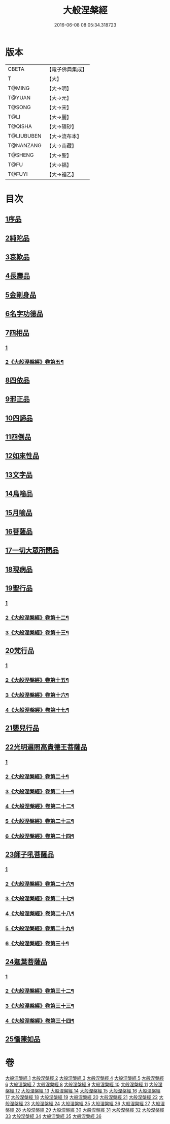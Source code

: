 #+TITLE: 大般涅槃經 
#+DATE: 2016-06-08 08:05:34.318723

* 版本
 |     CBETA|【電子佛典集成】|
 |         T|【大】     |
 |    T@MING|【大→明】   |
 |    T@YUAN|【大→元】   |
 |    T@SONG|【大→宋】   |
 |      T@LI|【大→麗】   |
 |   T@QISHA|【大→磧砂】  |
 |T@LIUBUBEN|【大→流布本】 |
 | T@NANZANG|【大→南藏】  |
 |   T@SHENG|【大→聖】   |
 |      T@FU|【大→福】   |
 |    T@FUYI|【大→福乙】  |

* 目次
** [[file:KR6g0003_001.txt::001-0605a5][1序品]]
** [[file:KR6g0003_002.txt::002-0611b4][2純陀品]]
** [[file:KR6g0003_002.txt::002-0615a17][3哀歎品]]
** [[file:KR6g0003_003.txt::003-0618c17][4長壽品]]
** [[file:KR6g0003_003.txt::003-0622c13][5金剛身品]]
** [[file:KR6g0003_003.txt::003-0624c19][6名字功德品]]
** [[file:KR6g0003_004.txt::004-0625b4][7四相品]]
*** [[file:KR6g0003_004.txt::004-0625b4][1]]
*** [[file:KR6g0003_005.txt::005-0630b20][2《大般涅槃經》卷第五¶]]
** [[file:KR6g0003_006.txt::006-0637a18][8四依品]]
** [[file:KR6g0003_007.txt::007-0643b15][9邪正品]]
** [[file:KR6g0003_007.txt::007-0647a27][10四諦品]]
** [[file:KR6g0003_007.txt::007-0647c21][11四倒品]]
** [[file:KR6g0003_008.txt::008-0648b4][12如來性品]]
** [[file:KR6g0003_008.txt::008-0653c16][13文字品]]
** [[file:KR6g0003_008.txt::008-0655b12][14鳥喻品]]
** [[file:KR6g0003_009.txt::009-0657a15][15月喻品]]
** [[file:KR6g0003_009.txt::009-0658b27][16菩薩品]]
** [[file:KR6g0003_010.txt::010-0665a19][17一切大眾所問品]]
** [[file:KR6g0003_010.txt::010-0669c17][18現病品]]
** [[file:KR6g0003_011.txt::011-0673b20][19聖行品]]
*** [[file:KR6g0003_011.txt::011-0673b20][1]]
*** [[file:KR6g0003_012.txt::012-0681c10][2《大般涅槃經》卷第十二¶]]
*** [[file:KR6g0003_013.txt::013-0687b7][3《大般涅槃經》卷第十三¶]]
** [[file:KR6g0003_014.txt::014-0693b12][20梵行品]]
*** [[file:KR6g0003_014.txt::014-0693b12][1]]
*** [[file:KR6g0003_015.txt::015-0701a16][2《大般涅槃經》卷第十五¶]]
*** [[file:KR6g0003_016.txt::016-0708c17][3《大般涅槃經》卷第十六¶]]
*** [[file:KR6g0003_017.txt::017-0717a11][4《大般涅槃經》卷第十七¶]]
** [[file:KR6g0003_018.txt::018-0728c5][21嬰兒行品]]
** [[file:KR6g0003_019.txt::019-0730a4][22光明遍照高貴德王菩薩品]]
*** [[file:KR6g0003_019.txt::019-0730a4][1]]
*** [[file:KR6g0003_020.txt::020-0736c17][2《大般涅槃經》卷第二十¶]]
*** [[file:KR6g0003_021.txt::021-0742c13][3《大般涅槃經》卷第二十一¶]]
*** [[file:KR6g0003_022.txt::022-0747c14][4《大般涅槃經》卷第二十二¶]]
*** [[file:KR6g0003_023.txt::023-0754b6][5《大般涅槃經》卷第二十三¶]]
*** [[file:KR6g0003_024.txt::024-0761c21][6《大般涅槃經》卷第二十四¶]]
** [[file:KR6g0003_025.txt::025-0766c7][23師子吼菩薩品]]
*** [[file:KR6g0003_025.txt::025-0766c7][1]]
*** [[file:KR6g0003_026.txt::026-0772c2][2《大般涅槃經》卷第二十六¶]]
*** [[file:KR6g0003_027.txt::027-0780b17][3《大般涅槃經》卷第二十七¶]]
*** [[file:KR6g0003_028.txt::028-0786c21][4《大般涅槃經》卷第二十八¶]]
*** [[file:KR6g0003_029.txt::029-0793b2][5《大般涅槃經》卷第二十九¶]]
*** [[file:KR6g0003_030.txt::030-0799c21][6《大般涅槃經》卷第三十¶]]
** [[file:KR6g0003_031.txt::031-0806c4][24迦葉菩薩品]]
*** [[file:KR6g0003_031.txt::031-0806c4][1]]
*** [[file:KR6g0003_032.txt::032-0816a4][2《大般涅槃經》卷第三十二¶]]
*** [[file:KR6g0003_033.txt::033-0824a10][3《大般涅槃經》卷第三十三¶]]
*** [[file:KR6g0003_034.txt::034-0831a19][4《大般涅槃經》卷第三十四¶]]
** [[file:KR6g0003_035.txt::035-0838b14][25憍陳如品]]

* 卷
[[file:KR6g0003_001.txt][大般涅槃經 1]]
[[file:KR6g0003_002.txt][大般涅槃經 2]]
[[file:KR6g0003_003.txt][大般涅槃經 3]]
[[file:KR6g0003_004.txt][大般涅槃經 4]]
[[file:KR6g0003_005.txt][大般涅槃經 5]]
[[file:KR6g0003_006.txt][大般涅槃經 6]]
[[file:KR6g0003_007.txt][大般涅槃經 7]]
[[file:KR6g0003_008.txt][大般涅槃經 8]]
[[file:KR6g0003_009.txt][大般涅槃經 9]]
[[file:KR6g0003_010.txt][大般涅槃經 10]]
[[file:KR6g0003_011.txt][大般涅槃經 11]]
[[file:KR6g0003_012.txt][大般涅槃經 12]]
[[file:KR6g0003_013.txt][大般涅槃經 13]]
[[file:KR6g0003_014.txt][大般涅槃經 14]]
[[file:KR6g0003_015.txt][大般涅槃經 15]]
[[file:KR6g0003_016.txt][大般涅槃經 16]]
[[file:KR6g0003_017.txt][大般涅槃經 17]]
[[file:KR6g0003_018.txt][大般涅槃經 18]]
[[file:KR6g0003_019.txt][大般涅槃經 19]]
[[file:KR6g0003_020.txt][大般涅槃經 20]]
[[file:KR6g0003_021.txt][大般涅槃經 21]]
[[file:KR6g0003_022.txt][大般涅槃經 22]]
[[file:KR6g0003_023.txt][大般涅槃經 23]]
[[file:KR6g0003_024.txt][大般涅槃經 24]]
[[file:KR6g0003_025.txt][大般涅槃經 25]]
[[file:KR6g0003_026.txt][大般涅槃經 26]]
[[file:KR6g0003_027.txt][大般涅槃經 27]]
[[file:KR6g0003_028.txt][大般涅槃經 28]]
[[file:KR6g0003_029.txt][大般涅槃經 29]]
[[file:KR6g0003_030.txt][大般涅槃經 30]]
[[file:KR6g0003_031.txt][大般涅槃經 31]]
[[file:KR6g0003_032.txt][大般涅槃經 32]]
[[file:KR6g0003_033.txt][大般涅槃經 33]]
[[file:KR6g0003_034.txt][大般涅槃經 34]]
[[file:KR6g0003_035.txt][大般涅槃經 35]]
[[file:KR6g0003_036.txt][大般涅槃經 36]]

